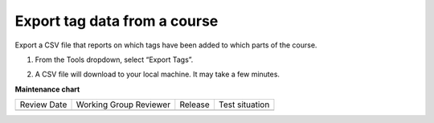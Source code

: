 .. _Export tag data from a course:

Export tag data from a course
#############################

.. tags:: educator, how-to

Export a CSV file that reports on which tags have been added to which parts of the course.

#. From the Tools dropdown, select “Export Tags”. 

   .. image:: /_images/educator_how_tos/ctag_export_tag_data_step1.png
      :alt: Image showing clicking Export Tags from the Tools dropdown.

#. A CSV file will download to your local machine. It may take a few minutes.

.. seealso::
 

 :ref:`build-taxonomy-using-template` (how-to)

 :ref:`import-export-taxonomy` (how-to)

 :ref:`Update/Re-import a taxonomy` (how-to)

 :ref:`tag-ids-for-taxonomy-import` (concept)
 
 :ref:`Manage Permissions on a Taxonomy` (how-to)

 :ref:`add-tags-to-a-course` (how-to)

 :ref:`Add and delete tags on course content` (how-to)

 :ref:`create-flat-taxonomy` (how-to)

**Maintenance chart**

+--------------+-------------------------------+----------------+--------------------------------+
| Review Date  | Working Group Reviewer        |   Release      |Test situation                  |
+--------------+-------------------------------+----------------+--------------------------------+
|              |                               |                |                                |
+--------------+-------------------------------+----------------+--------------------------------+
